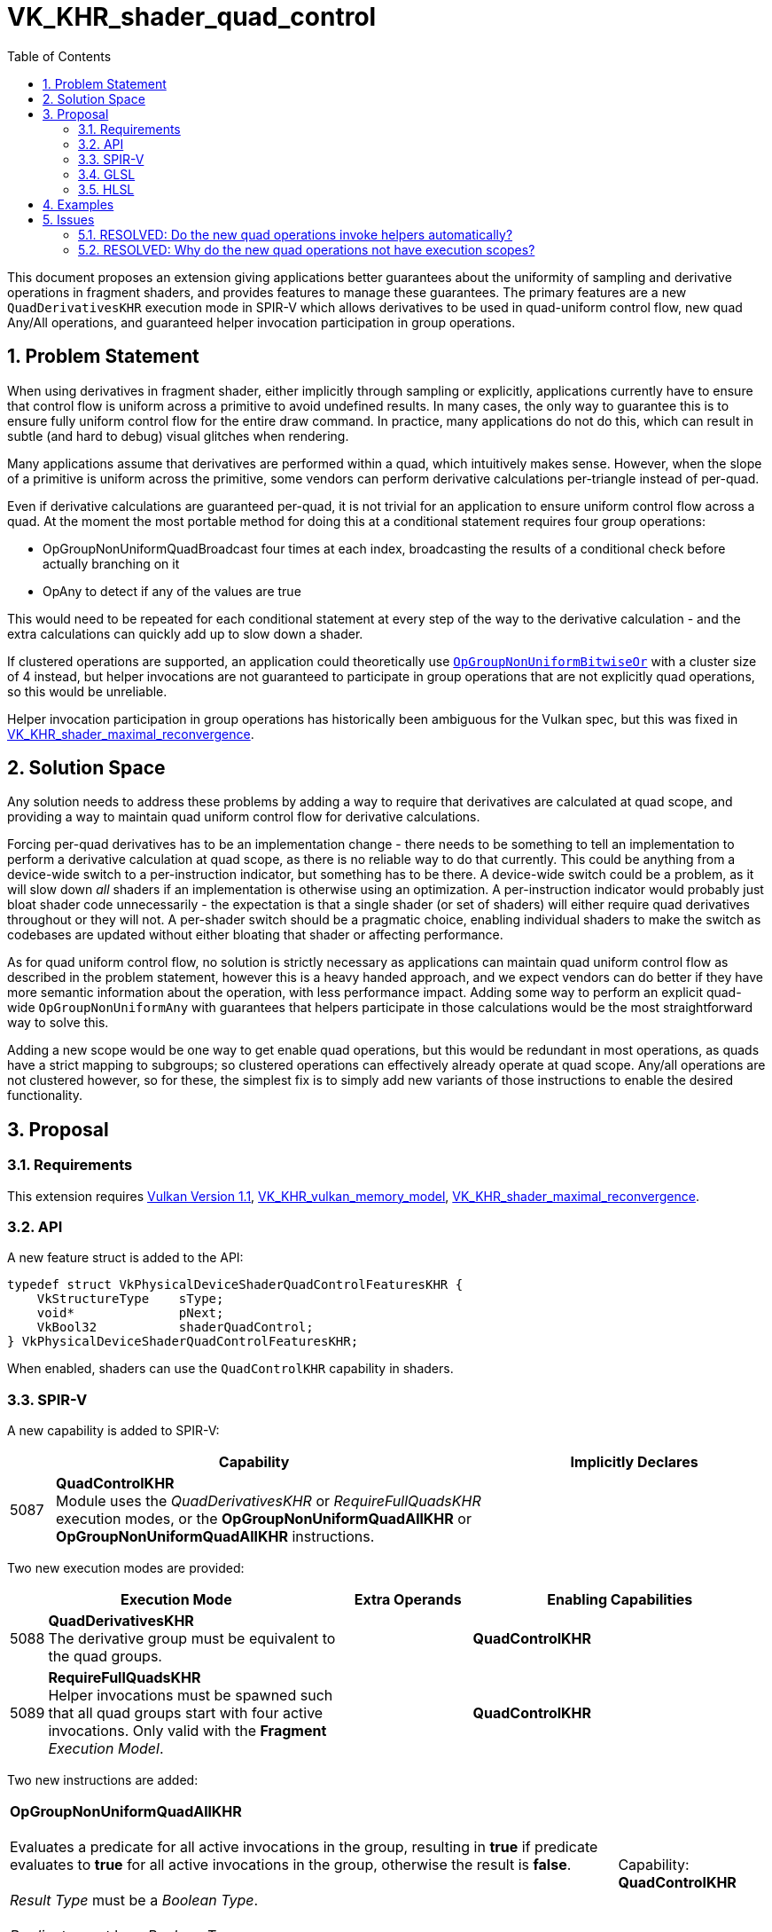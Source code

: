 // Copyright 2021-2024 The Khronos Group Inc.
//
// SPDX-License-Identifier: CC-BY-4.0

= VK_KHR_shader_quad_control
:toc: left
:docs: https://docs.vulkan.org/spec/latest/
:extensions: {docs}appendices/extensions.html#
:sectnums:

This document proposes an extension giving applications better guarantees about the uniformity of sampling and derivative operations in fragment shaders, and provides features to manage these guarantees.
The primary features are a new `QuadDerivativesKHR` execution mode in SPIR-V which allows derivatives to be used in quad-uniform control flow, new quad Any/All operations, and guaranteed helper invocation participation in group operations.


== Problem Statement

When using derivatives in fragment shader, either implicitly through sampling or explicitly, applications currently have to ensure that control flow is uniform across a primitive to avoid undefined results.
In many cases, the only way to guarantee this is to ensure fully uniform control flow for the entire draw command.
In practice, many applications do not do this, which can result in subtle (and hard to debug) visual glitches when rendering.

Many applications assume that derivatives are performed within a quad, which intuitively makes sense.
However, when the slope of a primitive is uniform across the primitive, some vendors can perform derivative calculations per-triangle instead of per-quad.

Even if derivative calculations are guaranteed per-quad, it is not trivial for an application to ensure uniform control flow across a quad. At the moment the most portable method for doing this at a conditional statement requires four group operations:

* OpGroupNonUniformQuadBroadcast four times at each index, broadcasting the results of a conditional check before actually branching on it
* OpAny to detect if any of the values are true

This would need to be repeated for each conditional statement at every step of the way to the derivative calculation - and the extra calculations can quickly add up to slow down a shader.

If clustered operations are supported, an application could theoretically use link:https://registry.khronos.org/SPIR-V/specs/unified1/SPIRV.html#OpGroupNonUniformBitwiseOr[`OpGroupNonUniformBitwiseOr`] with a cluster size of 4 instead, but helper invocations are not guaranteed to participate in group operations that are not explicitly quad operations, so this would be unreliable.

Helper invocation participation in group operations has historically been ambiguous for the Vulkan spec, but this was fixed in link:{extensions}VK_KHR_shader_maximal_reconvergence[VK_KHR_shader_maximal_reconvergence].


== Solution Space

Any solution needs to address these problems by adding a way to require that derivatives are calculated at quad scope, and providing a way to maintain quad uniform control flow for derivative calculations.

Forcing per-quad derivatives has to be an implementation change - there needs to be something to tell an implementation to perform a derivative calculation at quad scope, as there is no reliable way to do that currently.
This could be anything from a device-wide switch to a per-instruction indicator, but something has to be there.
A device-wide switch could be a problem, as it will slow down _all_ shaders if an implementation is otherwise using an optimization.
A per-instruction indicator would probably just bloat shader code unnecessarily - the expectation is that a single shader (or set of shaders) will either require quad derivatives throughout or they will not.
A per-shader switch should be a pragmatic choice, enabling individual shaders to make the switch as codebases are updated without either bloating that shader or affecting performance.

As for quad uniform control flow, no solution is strictly necessary as applications can maintain quad uniform control flow as described in the problem statement, however this is a heavy handed approach, and we expect vendors can do better if they have more semantic information about the operation, with less performance impact.
Adding some way to perform an explicit quad-wide `OpGroupNonUniformAny` with guarantees that helpers participate in those calculations would be the most straightforward way to solve this.

Adding a new scope would be one way to get enable quad operations, but this would be redundant in most operations, as quads have a strict mapping to subgroups; so clustered operations can effectively already operate at quad scope.
Any/all operations are not clustered however, so for these, the simplest fix is to simply add new variants of those instructions to enable the desired functionality.


== Proposal

=== Requirements

This extension requires link:{docs}appendices/versions.html#versions-1.1[Vulkan Version 1.1], link:{extensions}VK_KHR_vulkan_memory_model[VK_KHR_vulkan_memory_model], link:{extensions}VK_KHR_shader_maximal_reconvergence[VK_KHR_shader_maximal_reconvergence].

=== API

A new feature struct is added to the API:

[source,c]
----
typedef struct VkPhysicalDeviceShaderQuadControlFeaturesKHR {
    VkStructureType    sType;
    void*              pNext;
    VkBool32           shaderQuadControl;
} VkPhysicalDeviceShaderQuadControlFeaturesKHR;
----

When enabled, shaders can use the `QuadControlKHR` capability in shaders.


=== SPIR-V

A new capability is added to SPIR-V:

[cols="1,10,6",options="header"]
|====
2+^| Capability ^| Implicitly Declares
| 5087  | *QuadControlKHR* + 
Module uses the _QuadDerivativesKHR_ or _RequireFullQuadsKHR_ execution modes, or the *OpGroupNonUniformQuadAllKHR* or *OpGroupNonUniformQuadAllKHR* instructions.
|
|====

Two new execution modes are provided:

[cols="^2,22,3*3,22",options="header",width = "100%"]
|====
2+^.^| Execution Mode 3+<.^| Extra Operands | Enabling Capabilities
| 5088 | *QuadDerivativesKHR* +
The derivative group must be equivalent to the quad groups. 3+| |*QuadControlKHR*
| 5089 | *RequireFullQuadsKHR* +
Helper invocations must be spawned such that all quad groups start with four active invocations. Only valid with the *Fragment* _Execution Model_. 3+| |*QuadControlKHR*
|====

Two new instructions are added:

[cols="5*1",width="100%"]
|=====
4+|[[OpGroupNonUniformQuadAllKHR]]*OpGroupNonUniformQuadAllKHR* +
 +
Evaluates a predicate for all active invocations in the group, resulting in *true* if predicate evaluates to *true* for all active invocations in the group, otherwise the result is *false*. +
 +
_Result Type_ must be a _Boolean Type_. +
 +
_Predicate_ must be a _Boolean Type_.
1+|Capability: +
*QuadControlKHR*
1+| 4 | 5110
| _<id>_ +
_Result Type_
| _Result <id>_
| _<id>_ +
_Predicate_
|=====

[cols="5*1",width="100%"]
|=====
4+|[[OpGroupNonUniformQuadAnyKHR]]*OpGroupNonUniformQuadAnyKHR* +
 +
Evaluates a predicate for all active invocations in the group, resulting in *true* if predicate evaluates to *true* for any active invocation in the group, otherwise the result is *false*. +
 +
_Result Type_ must be a _Boolean Type_. +
 +
_Predicate_ must be a _Boolean Type_.
1+|Capability: +
*QuadControlKHR*
1+| 4 | 5111
| _<id>_ +
_Result Type_
| _Result <id>_
| _<id>_ +
_Predicate_
|=====


=== GLSL

The GLSL_EXT_shader_quad extension is added to glslang, providing quad operations and
built-ins mapping to the subgroup operations roughly as follows:

[source,glsl]
----

      layout (quad_derivatives) in; -> QuadDerivativesKHR execution mode
      layout (full_quads) in;       -> RequireFullQuadsKHR execution mode

      subgroupQuadAll(value) -> OpGroupNonUniformQuadAll(
        /*Predicate*/value)

      subgroupQuadAny(value) -> OpGroupNonUniformQuadAny(
        /*Predicate*/value)
----

These operations function identically to their subgroup counterparts, but operating at quad scope.


=== HLSL

The new quad/helper related functionality of shader model 6.7 should neatly map to this extension: https://devblogs.microsoft.com/directx/in-the-works-hlsl-shader-model-6-7/

`QuadAny`/`QuadAll` will map to `OpGroupNonUniformQuadAny/All`, and using either of these functions will result in the `QuadDerivativesKHR` execution mode being used.
If `MaximallyReconvergesKHR` is not already specified by other means, it will be added when using either of `QuadAny`/`QuadAll`, or if the `[WaveOpsIncludeHelperLanes]` entry function attribute is specified for a pixel shader.
`IsHelperLane()` will map to the existing `HelperInvocation` Built-In.


== Examples

A shader author might write something like the following fragment shader,
expecting the texture to only be loaded when necessary:

[source,glsl]
----
void main()
{
    ...

    fragColor = vec4(1.0);
    
    if (nonuniform_condition) {
        fragColor = texture(colorTexture, uv);
    }
}
----

However, because of the implicit derivatives the `texture` function has to
generate, the result has an undefined LoD selected.

Without this extension, working around this would require performing the
texture load if any fragment in the same primitive needed the result; which
is not a trivial condition to check for, and has significant additional
bandwidth requirements compared to the desired operation.

This extension, in combination with maximal reconvergence, lets shader
authors perform a significantly tighter check to get the right results;
guaranteeing derivatives are calculated within a quad, and providing the
ability to check conditions on a per-quad basis:

[source,glsl]
----
...
#extension GL_EXT_maximal_reconvergence : enable
#extension GL_EXT_shader_quad : enable
...

void main()
{
    ...
    
    fragColor = vec4(1.0);
    
    if (subgroupQuadAny(nonuniform_condition)) {
        vec4 color = texture(colorTexture, uv);
        
        if (nonuniform_condition) {
            fragColor = color;
        }
    }
}
----

This second example now has well-defined behavior, whilst minimizing texture
bandwidth - loads are only performed by quads passing the condition.


== Issues

=== RESOLVED: Do the new quad operations invoke helpers automatically?

As a new execution mode is added to cover this, they do not.


=== RESOLVED: Why do the new quad operations not have execution scopes?

This parameter was deemed redundant in recent discussions on existing quad operations; it has no meaning for quad operations.
